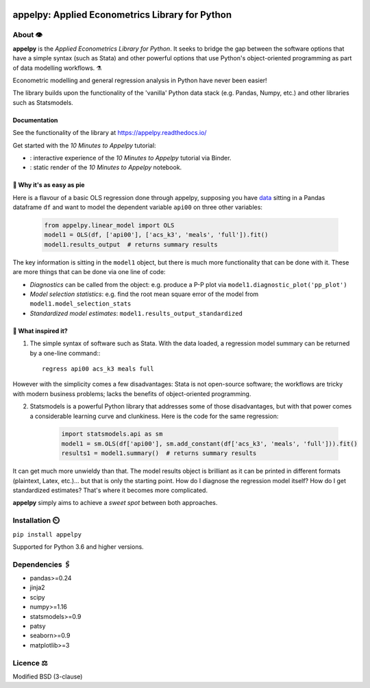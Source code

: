 .. image:: https://badge.fury.io/py/appelpy.svg
    :target: https://badge.fury.io/py/appelpy/

.. image:: https://img.shields.io/pypi/pyversions/appelpy.svg
    :target: https://pypi.org/project/appelpy/

.. image:: https://readthedocs.org/projects/appelpy/badge/?version=latest
    :target: https://appelpy.readthedocs.io/

.. image:: https://img.shields.io/badge/License-BSD%203--Clause-blue.svg
    :target: https://github.com/mfarragher/appelpy/blob/master/LICENSE.txt

.. image:: https://pepy.tech/badge/appelpy
    :target: https://pepy.tech/project/appelpy/

.. image:: https://codecov.io/gh/mfarragher/appelpy/branch/master/graph/badge.svg
    :target: https://codecov.io/gh/mfarragher/appelpy

.. |binder10| image:: https://mybinder.org/badge_logo.svg
.. _binder10: https://mybinder.org/v2/gh/mfarragher/appelpy-examples/master?filepath=00_ten-minutes-to-appelpy.ipynb

.. |nbviewer10| image:: https://img.shields.io/badge/render-nbviewer-orange.svg
.. _nbviewer10: https://nbviewer.jupyter.org/github/mfarragher/appelpy-examples/blob/master/00_ten-minutes-to-appelpy.ipynb

===================================================
appelpy: Applied Econometrics Library for Python
===================================================

*********
About 👁️
*********
**appelpy** is the *Applied Econometrics Library for Python*.  It seeks to bridge the gap between the software options that have a simple syntax (such as Stata) and other powerful options that use Python's object-oriented programming as part of data modelling workflows.  ⚗️

Econometric modelling and general regression analysis in Python have never been easier!

The library builds upon the functionality of the 'vanilla' Python data stack (e.g. Pandas, Numpy, etc.) and other libraries such as Statsmodels.

Documentation
==========================
See the functionality of the library at https://appelpy.readthedocs.io/

Get started with the *10 Minutes to Appelpy* tutorial:

- |binder10|_: interactive experience of the *10 Minutes to Appelpy* tutorial via Binder.
- |nbviewer10|_: static render of the *10 Minutes to Appelpy* notebook.

🥧 Why it's as easy as pie
==========================
Here is a flavour of a basic OLS regression done through appelpy, supposing you have `data <https://econpapers.repec.org/paper/bocbocins/caschool.htm>`_ sitting in a Pandas dataframe ``df`` and want to model the dependent variable ``api00`` on three other variables:

    .. code-block:: python

        from appelpy.linear_model import OLS
        model1 = OLS(df, ['api00'], ['acs_k3', 'meals', 'full']).fit()
        model1.results_output  # returns summary results

The key information is sitting in the ``model1`` object, but there is much more functionality that can be done with it.  These are more things that can be done via one line of code:

* *Diagnostics* can be called from the object: e.g. produce a P-P plot via ``model1.diagnostic_plot('pp_plot')``
* *Model selection statistics*: e.g. find the root mean square error of the model from ``model1.model_selection_stats``
* *Standardized model estimates*: ``model1.results_output_standardized``


🍏 What inspired it?
====================
1) The simple syntax of software such as Stata.  With the data loaded, a regression model summary can be returned by a one-line command:::

        regress api00 acs_k3 meals full

However with the simplicity comes a few disadvantages: Stata is not open-source software; the workflows are tricky with modern business problems; lacks the benefits of object-oriented programming.

2) Statsmodels is a powerful Python library that addresses some of those disadvantages, but with that power comes a considerable learning curve and clunkiness.  Here is the code for the same regression:

    .. code-block:: python

        import statsmodels.api as sm
        model1 = sm.OLS(df['api00'], sm.add_constant(df['acs_k3', 'meals', 'full'])).fit()
        results1 = model1.summary()  # returns summary results

It can get much more unwieldy than that.  The model results object is brilliant as it can be printed in different formats (plaintext, Latex, etc.)... but that is only the starting point.  How do I diagnose the regression model itself?  How do I get standardized estimates?  That's where it becomes more complicated.

**appelpy** simply aims to achieve a *sweet spot* between both approaches.

*****************
Installation ⏲️
*****************
``pip install appelpy``

Supported for Python 3.6 and higher versions.

******************
Dependencies 🖇️
******************
- pandas>=0.24
- jinja2
- scipy
- numpy>=1.16
- statsmodels>=0.9
- patsy
- seaborn>=0.9
- matplotlib>=3


*************
Licence ⚖️
*************
Modified BSD (3-clause)
